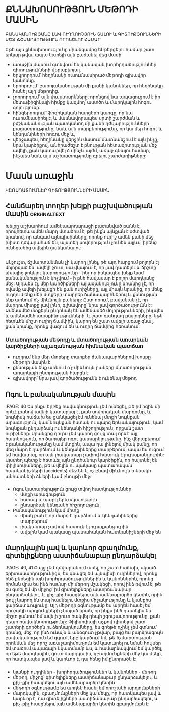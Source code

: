 * ՔՆՆԱԽՈՍՈՒԹՅՈՒՆ ՄԵԹՈԴԻ ՄԱՍԻՆ
ԲԱՆԱԿԱՆՈՒԹՅԱՆԸ ԼԱՎ ՈՒՂՂՈՒԹՅՈՒՆ ՏԱԼՈՒ
և ԳԻՏՈՒԹՅՈՒՆՆԵՐԻ ՄԵՋ ՃՇՄԱՐՏՈՒԹՅՈՒՆ ՈՐՈՆԵԼՈՒ ՀԱՄԱՐ

Եթե այս քննախոսությունը միանգամից ենթերցելու
համար շատ երկար թվա, ապա կարելի այն բաժանել վեց մասի.
- առաջին մասում գտնվում են զանազան խորհրդածություններ
  գիտությունների վերաբերյալ.
- երկրորդում՝ հեղինակի ուսումնասիրած մեթոդի գլխավոր կանոննը.
- երրորդում՝ բարոյականության մի քանի կանոններ, որ հեղինակը հանել
  այդ մեթոդից.
- չորրորդում՝ այն փաստարկները, որոնցով նա ապացուցում է իր մետաֆիզիկայի
  հիմքը կազմող՝ աստծո և մարդկային հոգու գոյությունը.
- հինգերորդում՝ ֆիզիկական հարցերի կարգը, որ նա ուսումնասիրել է, և 
  մասնավորապես սրտի շարժման և բժշկականության պատկանող մի քանի 
  դժվարությունների բացատրությունը, նաև այն տարբերությունը, որ կա մեր 
  հոգու և կենդանիների հոգու մեջ և, 
- վերջապես, հեղինակը վերջին մասում մատնանշում է այն ինչը, նրա կարծիքով, 
  անհրաժեշտ է բնության հետազոտության մեջ ավելի, քան կատարվել ձ մինչև այժմ, 
  առաջ գնալու համար, ինչպես նաև այս աշխատությունը գրելու շարժառիթները:

* Մասն  առաջին
ԿՇՌԱԴԱՏՈՒՄՆԵՐ ԳԻՏՈՒԹՅՈՒՆՆԵՐԻ ՄԱՍԻՆ
  
** Հանճարեղ տողեր խելքի բաշխվածության մասին                   :originaltext:
   Խելքը աշխարհում ամենաարդարացի բաժանված բանն է,
   որովհետև ամեն մարդ մտածում է, թե ինքն այնքան է օժտված
   նրանով, որ անգամ այնպիսինները, որոնք ուրիշ ամեն բանի մեջ 
   խիստ դժվարահաճ են, այստեղ սովորություն չունեն այլևս՝ իրենց 
   ունեցածից ավելին ցանկանալու: 
*** 
** 
   Անշուշտ, ճշմարտանման չի կարող լինել, թե այդ հարցում բոլորն էլ 
   մոլորված են. ավելի շուտ, սա վկայում է, որ լավ դատելու և ճիշտը սխալից 
   ջոկելու կարողությունը - ինչ որ իսկապես խելք կամ բանականություն է 
   կոչվում - ի բնե հավասար է բոլոր մարդկանց մեջ: Այդպես էլ, մեր կարծիքների 
   այլազանությունը նրանից չէ, որ ովամք ավելի խելացի են քան ուրիշները, այլ 
   միայն նրանից, որ մենք ուղղում ենք մեր մտքերը տարբեր ճանապարհներով և 
   քննության ենք առնում ո՛չ միևնույն բաները: Ըստ որում, բավական չէ, որ մարդու
   միտքը լավ լինի, գլխավորը՝ նրա լավ գործածությունն է: Ամենամեծ մտքերն ընդոնակ
   են ամենամեծ մոլորւթյունների, ինչպես և ամենամեծ առաքինությունների. և շատ դանդաղ
   քայլողները, եթե հետևեն միշտ ուղիղ ճամփին, կարող են շատ ավելի առաջ գնալ, 
   քան նրանք, որոնք վազում են և ուղիղ ճամփից հեռանում:
*** Մտածողության մեթոդը և մտածողության առարկան կարծիքների այլազանության հիմնական պատճառ
   - ուղղում ենք մեր մտքերը տարբեր ճանապարհներով
     խոսքը մեթոդի մասին է
   - քննության ենք առնում ո՛չ միևնույն բաները
     մտածողության առարկայի ընտրության հարցն է
   - գլխավորը՝ նրա լավ գործածությունն է
     ունենալ մեթոդ

** Ոգու և բանականության մասին
  :PAGE: 40
   Ես ինքս երբեք հավակնություն չեմ ունեցել, թե իմ ոգին մի որևէ բանով ավելի կատարյալ է, 
   քան սովորական մարդունը, և նույնիսկ հաճախ ես ցանկացել էմ ունենալ մտքի նույնքան 
   արագություն, կամ նույնքան հստակ ու պարզ երևակայություն, կամ նույնքան ընդարձակ
   ու կենդանի հիշողություն, որքան շատ ուրիշները: Սրանցից դուրս չեմ կարող ցույց տալ որևէ այլ 
   հատկություն, որ ծառայեր ոգու կատարելությանը. ինչ վերաբերում է բանականությանը կամ մտքին,
   ապա դա լինելով միակ բանը, որ մեզ մարդ է դարձնում և կենդանիներից տարբերում, ապա ես
   ուզում եմ հավատալ, որ այն լիակատար չափով հատուկ է յուրաքանչյուրին: Այստեղ պետք
   է հետևել այն ընդհանուր կարծիքին, որ հայտնել են փիլիսոփաները, թե ավելին ու պակասը 
   պատահական հատկանիշների (accidents) մեջ են և ոչ  բնավ միևնույն տեսակի անհատների 
   ձևերի կամ բնույթի մեջ:

***  
    - Ոգու կատարելություն ցույց տվող հատկություններ
      * մտքի արագություն
      * հստակ և պարզ երևակայություն
      * ընդարձակ կենդանի հիշողություն
    - Բանականություն կամ միտք
      * միակ բան է որ մարդ է դարձնում և կենդանիներից տարբերում
      * լիակատար չափով հատուկ է յուրաքանչյուրին
      * ավելին կամ պակասը պատահական հատկանիշների մեջ են
       
** մարդկային լավ և կարևոր զբաղմունք, գիտելիքները աստիճանաբար ընդարձակել 
   :PAGE: 40, 41
   Բայց չեմ դժվարանում ասել, որ շատ հաճախ, սկսած երիտասարդությունիցս, ես գնացել եմ
   այնպիսի ուղիներով, որոնք ինձ բերեցին այն խորհրդածություններին և կանոններին, որոնց հիման
   վրա ես ինձ համար մի մեթոդ մշակեցի, որով ինձ թվում է, թե ես գտել եմ մի միջոց՝ իմ գիտելիքները 
   աստիճանաբար ընդարձակելու, և քիչ-քիչ հասցնելու այն ամենաբարձր կետին, որին թույլ կարող են տալ
   հասնելու մտքիս միջակությունը և կյանքիս կարճատևուլյունը: Այդ մեթոդի օգնությամբ ես արդեն հասել եմ
   որոշակի արդյունքների չնայած նրան, որ ինքս ինձ դատելիս ես միշտ ջանում եմ ավելի շուտ հակվել դեպի
   շգուշավորությունը, քան դեպի հավակնոտությունը: Փիլիսոփայի աչքով դիտելով շատ շատերի գործերն 
   ու ձեռնարկումները, ես գրեթե ոչինչ չեմ գտնում դրանց, մեջ, որ ինձ ունայն և անօգուտ չթվար, բայց ես 
   բարձրագույն բավականություն եմ զգում, երբ կարծում եմ, թե ճշմարտության որոնման մեջ որոշ առաջադիմություն
   եմ կատարել ու նման հույսեր եմ տածում ապագայի նկատմամբ ևս, և համարձակվում եմ կարծել, որ եթե 
   մարդկային, զուտ մարդկային, զբաղմունքների մեջ կա մեկը, որ հատկապես լավ և կարևոր է, դա հենց 
   իմ ընտրածն է:

*** 
    - կյանքի ուղղիներ - խորհրդածություններ և կանոններ - մեթոդ
    - մեթոդ, միջոց՝ գիտելիքները աստիճանաբար ընդարձակելու, և քիչ-քիչ հասցնելու այն ամենաբարձր կետին
    - մեթոդի օգնությամբ ես արդեն հասել եմ որոշակի արդյունքների
    - մարդկային, զբաղմունքների մեջ կա մեկը, որ հատկապես լավ և կարևոր է, դա գիտելիքների 
      աստիճանաբար ընդարձակելու, և քիչ-քիչ հասցնելու այն ամենաբարձր կետին զբաղմունքն է:

** 
   
